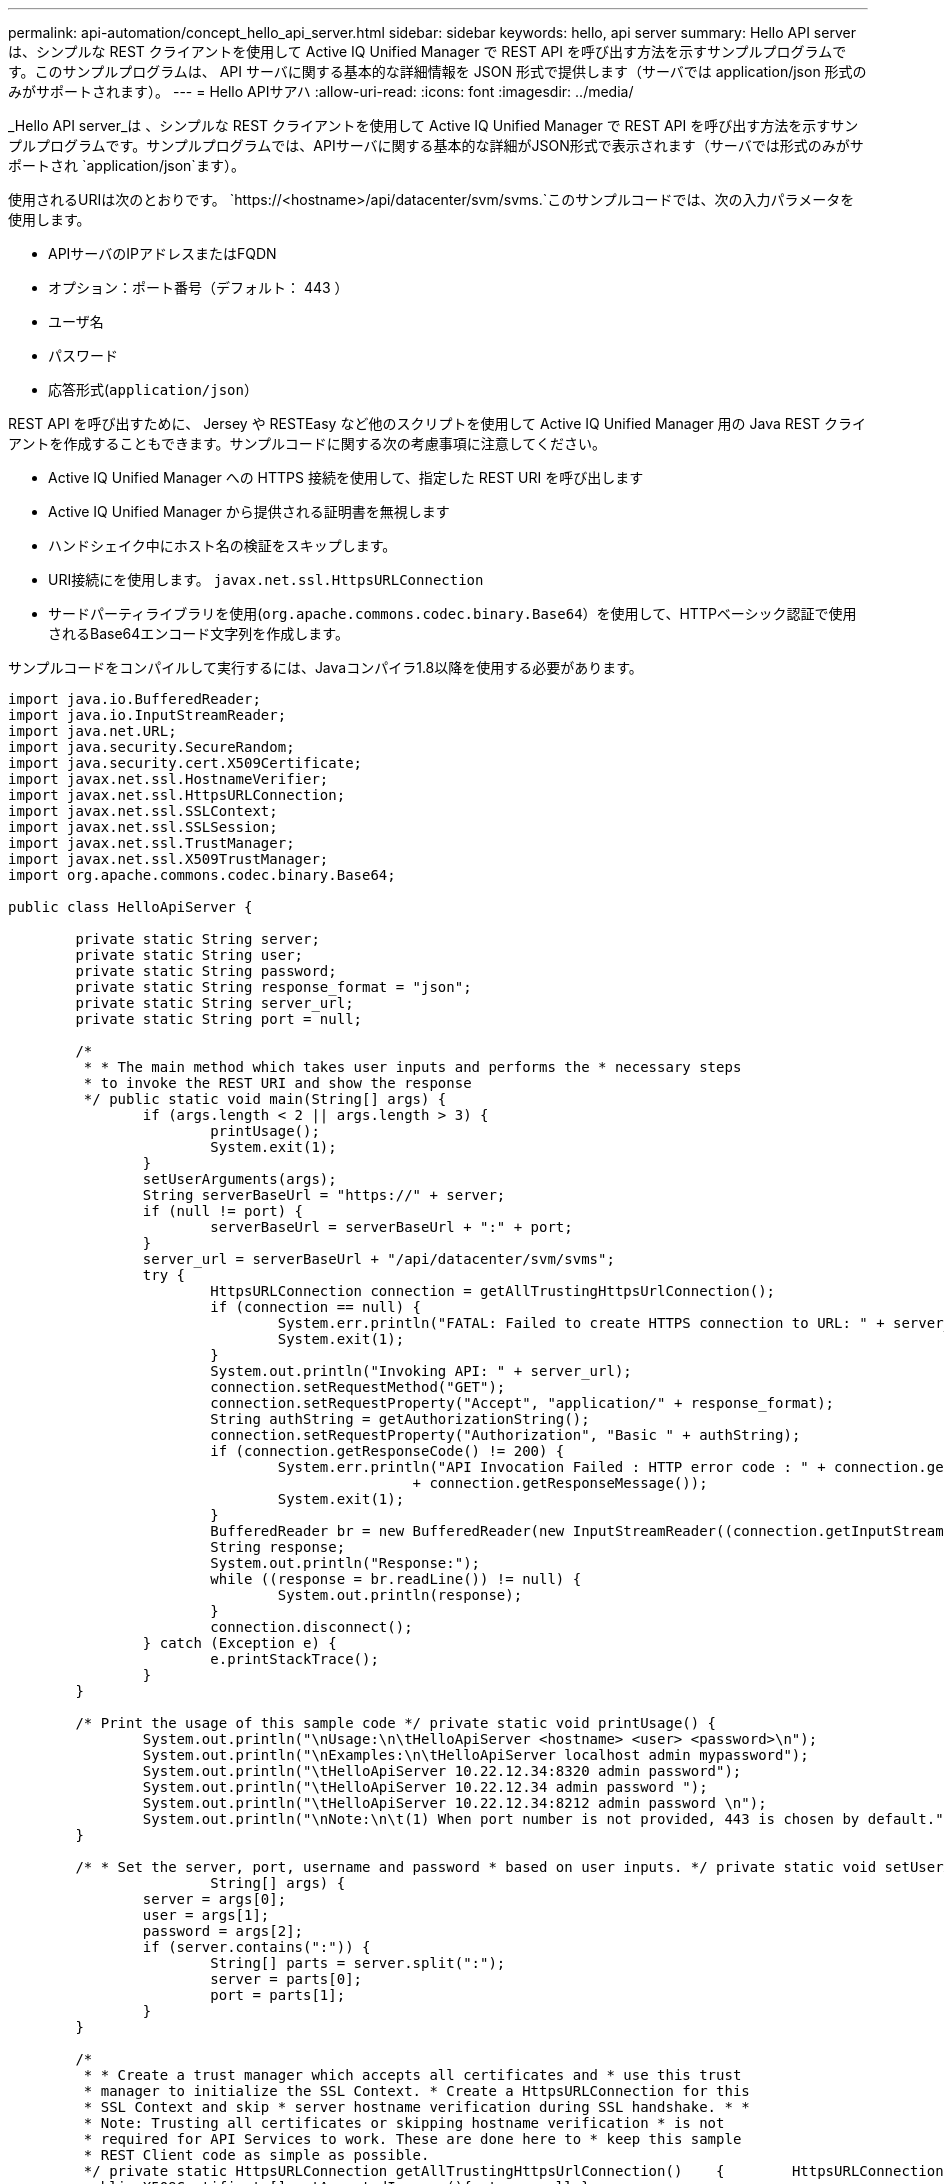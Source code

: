 ---
permalink: api-automation/concept_hello_api_server.html 
sidebar: sidebar 
keywords: hello, api server 
summary: Hello API server は、シンプルな REST クライアントを使用して Active IQ Unified Manager で REST API を呼び出す方法を示すサンプルプログラムです。このサンプルプログラムは、 API サーバに関する基本的な詳細情報を JSON 形式で提供します（サーバでは application/json 形式のみがサポートされます）。 
---
= Hello APIサアハ
:allow-uri-read: 
:icons: font
:imagesdir: ../media/


[role="lead"]
_Hello API server_は 、シンプルな REST クライアントを使用して Active IQ Unified Manager で REST API を呼び出す方法を示すサンプルプログラムです。サンプルプログラムでは、APIサーバに関する基本的な詳細がJSON形式で表示されます（サーバでは形式のみがサポートされ `application/json`ます）。

使用されるURIは次のとおりです。 `https://<hostname>/api/datacenter/svm/svms.`このサンプルコードでは、次の入力パラメータを使用します。

* APIサーバのIPアドレスまたはFQDN
* オプション：ポート番号（デフォルト： 443 ）
* ユーザ名
* パスワード
* 応答形式(`application/json`）


REST API を呼び出すために、 Jersey や RESTEasy など他のスクリプトを使用して Active IQ Unified Manager 用の Java REST クライアントを作成することもできます。サンプルコードに関する次の考慮事項に注意してください。

* Active IQ Unified Manager への HTTPS 接続を使用して、指定した REST URI を呼び出します
* Active IQ Unified Manager から提供される証明書を無視します
* ハンドシェイク中にホスト名の検証をスキップします。
* URI接続にを使用します。 `javax.net.ssl.HttpsURLConnection`
* サードパーティライブラリを使用(`org.apache.commons.codec.binary.Base64`）を使用して、HTTPベーシック認証で使用されるBase64エンコード文字列を作成します。


サンプルコードをコンパイルして実行するには、Javaコンパイラ1.8以降を使用する必要があります。

[listing]
----
import java.io.BufferedReader;
import java.io.InputStreamReader;
import java.net.URL;
import java.security.SecureRandom;
import java.security.cert.X509Certificate;
import javax.net.ssl.HostnameVerifier;
import javax.net.ssl.HttpsURLConnection;
import javax.net.ssl.SSLContext;
import javax.net.ssl.SSLSession;
import javax.net.ssl.TrustManager;
import javax.net.ssl.X509TrustManager;
import org.apache.commons.codec.binary.Base64;

public class HelloApiServer {

	private static String server;
	private static String user;
	private static String password;
	private static String response_format = "json";
	private static String server_url;
	private static String port = null;

	/*
	 * * The main method which takes user inputs and performs the * necessary steps
	 * to invoke the REST URI and show the response
	 */ public static void main(String[] args) {
		if (args.length < 2 || args.length > 3) {
			printUsage();
			System.exit(1);
		}
		setUserArguments(args);
		String serverBaseUrl = "https://" + server;
		if (null != port) {
			serverBaseUrl = serverBaseUrl + ":" + port;
		}
		server_url = serverBaseUrl + "/api/datacenter/svm/svms";
		try {
			HttpsURLConnection connection = getAllTrustingHttpsUrlConnection();
			if (connection == null) {
				System.err.println("FATAL: Failed to create HTTPS connection to URL: " + server_url);
				System.exit(1);
			}
			System.out.println("Invoking API: " + server_url);
			connection.setRequestMethod("GET");
			connection.setRequestProperty("Accept", "application/" + response_format);
			String authString = getAuthorizationString();
			connection.setRequestProperty("Authorization", "Basic " + authString);
			if (connection.getResponseCode() != 200) {
				System.err.println("API Invocation Failed : HTTP error code : " + connection.getResponseCode() + " : "
						+ connection.getResponseMessage());
				System.exit(1);
			}
			BufferedReader br = new BufferedReader(new InputStreamReader((connection.getInputStream())));
			String response;
			System.out.println("Response:");
			while ((response = br.readLine()) != null) {
				System.out.println(response);
			}
			connection.disconnect();
		} catch (Exception e) {
			e.printStackTrace();
		}
	}

	/* Print the usage of this sample code */ private static void printUsage() {
		System.out.println("\nUsage:\n\tHelloApiServer <hostname> <user> <password>\n");
		System.out.println("\nExamples:\n\tHelloApiServer localhost admin mypassword");
		System.out.println("\tHelloApiServer 10.22.12.34:8320 admin password");
		System.out.println("\tHelloApiServer 10.22.12.34 admin password ");
		System.out.println("\tHelloApiServer 10.22.12.34:8212 admin password \n");
		System.out.println("\nNote:\n\t(1) When port number is not provided, 443 is chosen by default.");
	}

	/* * Set the server, port, username and password * based on user inputs. */ private static void setUserArguments(
			String[] args) {
		server = args[0];
		user = args[1];
		password = args[2];
		if (server.contains(":")) {
			String[] parts = server.split(":");
			server = parts[0];
			port = parts[1];
		}
	}

	/*
	 * * Create a trust manager which accepts all certificates and * use this trust
	 * manager to initialize the SSL Context. * Create a HttpsURLConnection for this
	 * SSL Context and skip * server hostname verification during SSL handshake. * *
	 * Note: Trusting all certificates or skipping hostname verification * is not
	 * required for API Services to work. These are done here to * keep this sample
	 * REST Client code as simple as possible.
	 */ private static HttpsURLConnection getAllTrustingHttpsUrlConnection()    {        HttpsURLConnection conn = null;        try {            /* Creating a trust manager that does not validate certificate chains */            TrustManager[] trustAllCertificatesManager = new                    TrustManager[]{new X509TrustManager(){
	 public X509Certificate[] getAcceptedIssuers(){return  null;}
	 public void checkClientTrusted(X509Certificate[]                                                       certs, String authType){}
	 public void checkServerTrusted(X509Certificate[]                                                       certs, String authType){}            }};            /* Initialize the SSLContext with the all-trusting trust manager */
	 SSLContext sslContext = SSLContext.getInstance("TLS");            sslContext.init(null, trustAllCertificatesManager, new                    SecureRandom());            HttpsURLConnection.setDefaultSSLSocketFactory(sslContext.getSocketFactory());            URL url = new URL(server_url);            conn = (HttpsURLConnection) url.openConnection();            /* Do not perform an actual hostname verification during SSL Handshake.            Let all hostname pass through as verified.*/            conn.setHostnameVerifier(new HostnameVerifier() {                public boolean verify(String host, SSLSession                        session) {                    return true;                }            });        } catch (Exception e) {            e.printStackTrace();        }        return conn;    }

	/*
	 * * This forms the Base64 encoded string using the username and password *
	 * provided by the user. This is required for HTTP Basic Authentication.
	 */ private static String getAuthorizationString() {
		String userPassword = user + ":" + password;
		byte[] authEncodedBytes = Base64.encodeBase64(userPassword.getBytes());
		String authString = new String(authEncodedBytes);
		return authString;
	}

}
----